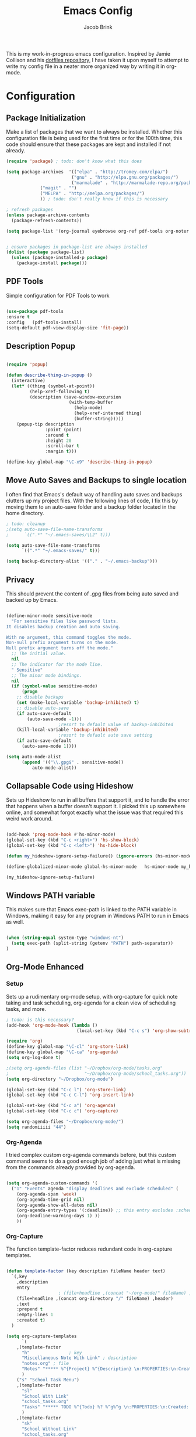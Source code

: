 #+TITLE: Emacs Config
#+AUTHOR: Jacob Brink
#+TOC: true

This is my work-in-progress emacs configuration. Inspired by Jamie Collison and his [[https://github.com/jamiecollinson/dotfiles][dotfiles repository]], I have taken it upon myself to attempt to write my config file in a neater more organized way by writing it in org-mode.

* Configuration

** Package Initialization

Make a list of packages that we want to always be installed. Whether this configuration file is being used for the first time or for the 100th time, this code should ensure that these packages are kept and installed if not already.

#+BEGIN_SRC emacs-lisp
(require 'package) ; todo: don't know what this does

(setq package-archives  '(("elpa" . "http://tromey.com/elpa/")
                         ("gnu" . "http://elpa.gnu.org/packages/")
                         ("marmalade" . "http://marmalade-repo.org/packages/")
			 ("magit" . "")
			 ("MELPA" . "http://melpa.org/packages/")
			 )) ; todo: don't really know if this is necessary

; refresh packages
(unless package-archive-contents 
  (package-refresh-contents))

(setq package-list '(org-journal eyebrowse org-ref pdf-tools org-noter magit htmlize))


; ensure packages in package-list are always installed
(dolist (package package-list)
  (unless (package-installed-p package)
    (package-install package)))

#+END_SRC

#+RESULTS:

** PDF Tools

Simple configuration for PDF Tools to work

#+BEGIN_SRC emacs-lisp

(use-package pdf-tools   
:ensure t 
:config   (pdf-tools-install)   
(setq-default pdf-view-display-size 'fit-page))

#+END_SRC

** Description Popup

#+BEGIN_SRC emacs-lisp

(require 'popup)

(defun describe-thing-in-popup ()
  (interactive)
  (let* ((thing (symbol-at-point))
         (help-xref-following t)
         (description (save-window-excursion
                        (with-temp-buffer
                          (help-mode)
                          (help-xref-interned thing)
                          (buffer-string)))))
    (popup-tip description
               :point (point)
               :around t
               :height 20
               :scroll-bar t
               :margin t)))

(define-key global-map "\C-x9" 'describe-thing-in-popup)

#+END_SRC

#+RESULTS:
: describe-thing-in-popup

** Move Auto Saves and Backups to single location

I often find that Emacs's default way of handling auto saves and backups clutters up my project files. With the following lines of code, I fix this by moving them to an auto-save folder and a backup folder located in the home directory.

#+BEGIN_SRC emacs-lisp
; todo: cleanup
;(setq auto-save-file-name-transforms
;      `((".*" "~/.emacs-saves/\\2" t)))

(setq auto-save-file-name-transforms
      `((".*" "~/.emacs-saves/" t)))

(setq backup-directory-alist '(("." . "~/.emacs-backup")))

#+END_SRC

** Privacy

This should prevent the content of .gpg files from being auto saved and backed up by Emacs.

#+BEGIN_SRC emacs-lisp

(define-minor-mode sensitive-mode
  "For sensitive files like password lists.
It disables backup creation and auto saving.

With no argument, this command toggles the mode.
Non-null prefix argument turns on the mode.
Null prefix argument turns off the mode."
  ;; The initial value.
  nil
  ;; The indicator for the mode line.
  " Sensitive"
  ;; The minor mode bindings.
  nil
  (if (symbol-value sensitive-mode)
      (progn
	;; disable backups
	(set (make-local-variable 'backup-inhibited) t)	
	;; disable auto-save
	(if auto-save-default
	    (auto-save-mode -1)))
					;resort to default value of backup-inhibited
    (kill-local-variable 'backup-inhibited)
					;resort to default auto save setting
    (if auto-save-default
      (auto-save-mode 1))))

(setq auto-mode-alist
      (append '(("\\.gpg$" . sensitive-mode))
	      auto-mode-alist))

#+END_SRC

** Collapsable Code using Hideshow

Sets up Hideshow to run in all buffers that support it, and to handle the error that happens when a buffer doesn't support it. I picked this up somewhere online, and somewhat forgot exactly what the issue was that required this weird work around.

#+BEGIN_SRC emacs-lisp

(add-hook 'prog-mode-hook #'hs-minor-mode)
(global-set-key (kbd "C-c <right>") 'hs-show-block)
(global-set-key (kbd "C-c <left>") 'hs-hide-block)

(defun my_hideshow-ignore-setup-failure() (ignore-errors (hs-minor-mode)))

(define-globalized-minor-mode global-hs-minor-mode   hs-minor-mode my_hideshow-ignore-setup-failure)

(my_hideshow-ignore-setup-failure)

#+END_SRC

** Windows PATH variable

This makes sure that Emacs exec-path is linked to the PATH variable in Windows, making it easy for any program in Windows PATH to run in Emacs as well.

#+BEGIN_SRC emacs-lisp

(when (string-equal system-type "windows-nt")
  (setq exec-path (split-string (getenv "PATH") path-separator))
)

#+END_SRC

** Org-Mode Enhanced

*** Setup

Sets up a rudimentary org-mode setup, with org-capture for quick note taking and task scheduling, org-agenda for a clean view of scheduling tasks, and more.

#+BEGIN_SRC emacs-lisp
; todo: is this necessary?
(add-hook 'org-mode-hook (lambda ()
                           (local-set-key (kbd "C-c s") 'org-show-subtree)))

(require 'org)
(define-key global-map "\C-cl" 'org-store-link)
(define-key global-map "\C-ca" 'org-agenda)
(setq org-log-done t)

;(setq org-agenda-files (list "~/Dropbox/org-mode/tasks.org"
;                             "~/Dropbox/org-mode/school_tasks.org"))
(setq org-directory "~/Dropbox/org-mode")

(global-set-key (kbd "C-c l") 'org-store-link)
(global-set-key (kbd "C-c C-l") 'org-insert-link)

(global-set-key (kbd "C-c a") 'org-agenda)
(global-set-key (kbd "C-c c") 'org-capture)

(setq org-agenda-files "~/Dropbox/org-mode/")
(setq randomiiiii "44")
#+END_SRC

#+RESULTS:
| ~/Dropbox/org-mode/ |

*** Org-Agenda

I tried complex custom org-agenda commands before, but this custom command seems to do a good enough job of adding just what is missing from the commands already provided by org-agenda.

#+BEGIN_SRC emacs-lisp

(setq org-agenda-custom-commands '(
  ("1" "Events" agenda "display deadlines and exclude scheduled" (
    (org-agenda-span 'week)
    (org-agenda-time-grid nil)
    (org-agenda-show-all-dates nil)
    (org-agenda-entry-types '(:deadline)) ;; this entry excludes :scheduled
    (org-deadline-warning-days 1) ))
    ))

#+END_SRC

*** Org-Capture

The function template-factor reduces redundant code in org-capture templates.

#+BEGIN_SRC emacs-lisp

(defun template-factor (key description fileName header text)
  `(,key
    ,description
    entry
					; (file+headline ,(concat "~/org-mode/" fileName) ,header)
    (file+headline ,(concat org-directory "/" fileName) ,header)
    ,text
    :prepend t
    :empty-lines 1
    :created t)
  )

(setq org-capture-templates
      `(
	,(template-factor
	  "h"               ; key
	  "Miscellaneous Note With Link" ; description
	  "notes.org" ; file
	  "Notes" "***** %^{Project} %^{Description} \n:PROPERTIES:\n:Created: %U\nLink: %a\n:END:\n\n" ; text
	  )
	("s" "School Task Menu")
	,(template-factor
	  "sl"              
	  "School With Link"
	  "school_tasks.org"
	  "Tasks" "***** TODO %^{Todo} %? %^g%^g \n:PROPERTIES:\n:Created: %U\nLink: %a\n:END:\n\n"
	  )
	,(template-factor
	  "sk"
	  "School Without Link"
	  "school_tasks.org"
	  "Tasks"
	  "***** TODO %^{Todo} %? %^g%^g \n:PROPERTIES:\n:Created: %U\n:END:\n\n"
	  )
	,(template-factor
	 "s"
	 "School Tasks"
	 "school_tasks.org"
	 "TASKS"
	 "***** TODO %^{Todo} %? %^g \n:PROPERTIES:\n:Created: %U\n:END:\n\n"
	 )
	,
	(template-factor
	  "n"
	  "Generic Task"
	  "tasks.org"
	  "TASKS"
	  "***** TODO %^{Todo} %? %^g \n:PROPERTIES:\n:Created: %U\n:END:\n\n"
	  )
	,(template-factor
	  "z"
	  "Testing template-factorfff"
	  "template-factor.org"
	  "template-factorf"
	  "***** %^{template-factor-prompt}"
	  )
	("p" "Insert Useful Links")
	,(template-factor
	  "pe"
	  "Emacs Resources"
	  "resources.org"
	  "Emacs"
	  "***** %^{Description} \n:PROPERTIES:\n:Created: %U\n:ConfigLink: %a\n:WebLink: %^{Website URL} \n:END:\n\n"
	  )
	,(template-factor
	  "pm"
	  "Miscellaneous Resources"
	  "resources.org"
	  "Miscellaneous"
	  "***** %^{Description} \n:PROPERTIES:\n:Created: %U\n:WebLink: %^{Website URL} \n:END:\n\n"
	  )
	,(template-factor
	  "j"
	  "Journal Entry"
	  "journal.gpg"
	  "Journal"
	  "***** %U\n %^{Description}\n\n "
	  )
	,(template-factor
	  "f"
	  "Garbage Ideas"
	  "garbage.org"
	  "Stupid"
	  "***** %U\n %^{Description} \n:PROPERTIES:\n:Created: %U\n:END:\n\n "
	  )
	))


#+END_SRC

** Magit

#+BEGIN_SRC emacs-lisp

(define-key global-map (kbd "C-c g") 'magit-status)

#+END_SRC

#+RESULTS:
: magit-status

** Eyebrowse for Multitasking

Four "tabs" for easier multitasking and organization.

#+BEGIN_SRC emacs-lisp

  (use-package eyebrowse
    :diminish eyebrowse-mode
    :config (progn
	      (define-key eyebrowse-mode-map (kbd "M-1") 'eyebrowse-switch-to-window-config-1)
	      (define-key eyebrowse-mode-map (kbd "M-2") 'eyebrowse-switch-to-window-config-2)
	      (define-key eyebrowse-mode-map (kbd "M-3") 'eyebrowse-switch-to-window-config-3)
	      (define-key eyebrowse-mode-map (kbd "M-4") 'eyebrowse-switch-to-window-config-4)
	      (eyebrowse-mode t)
	      (setq eyebrowse-new-workspace t)))

#+END_SRC

** Open System Terminal

Thanks to [[https://emacs.stackexchange.com/questions/33525/how-to-open-systems-command-line-at-the-directory-of-the-current-buffer][this question]], a terminal window should be able to be opened.

#+BEGIN_SRC emacs-lisp

(defun open-terminal()
  (interactive)
  (start-process-shell-command (format "cmd(%s)" default-directory) nil "start cmd"))
(global-set-key (kbd "C-c e") 'open-terminal)

#+END_SRC

#+RESULTS:
: open-terminal
